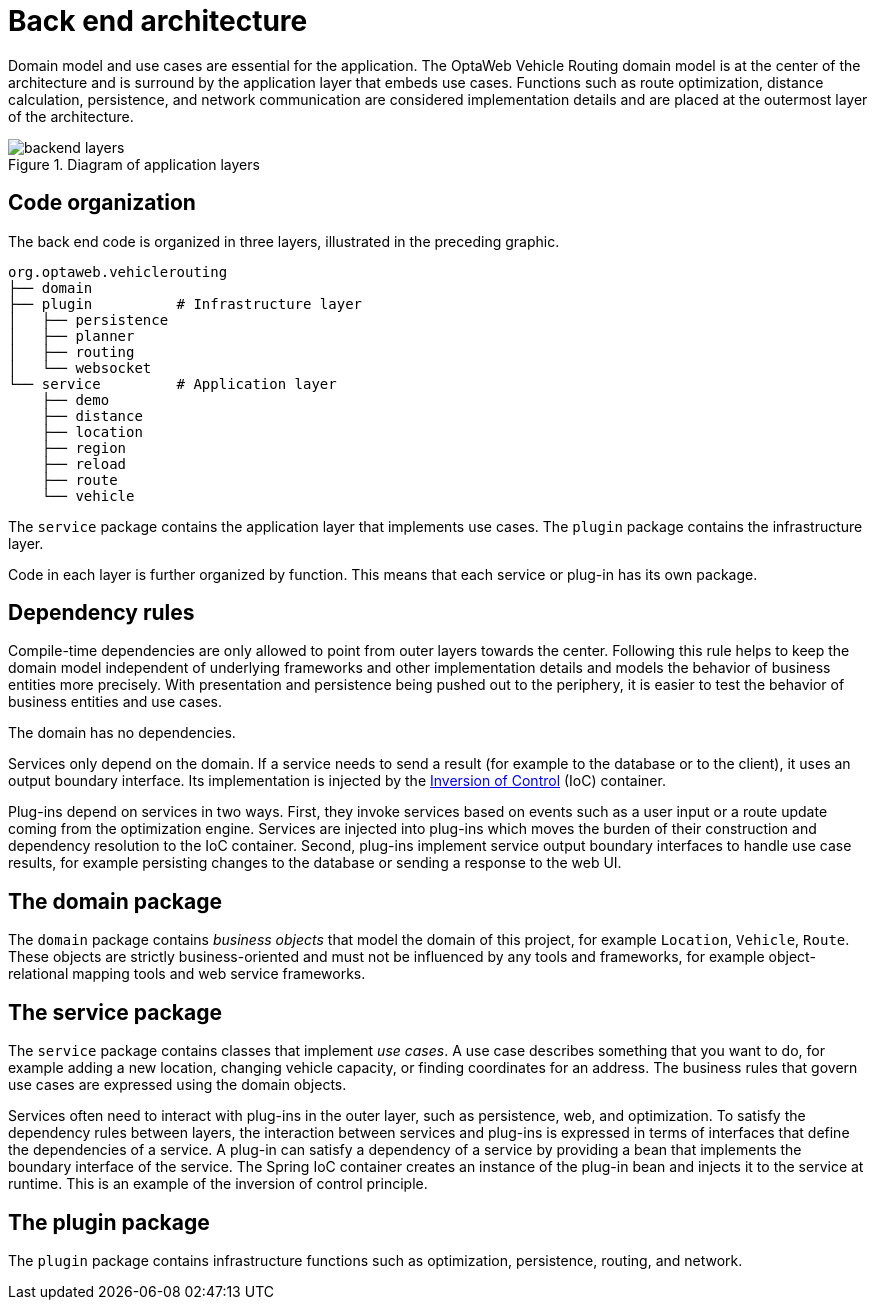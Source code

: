[id='backend-architecture-con_{context}']

= Back end architecture

Domain model and use cases are essential for the application.
The OptaWeb Vehicle Routing domain model is at the center of the architecture and is surround by the application layer that embeds use cases.
Functions such as route optimization, distance calculation, persistence, and network communication are considered implementation details
and are placed at the outermost layer of the architecture.

.Diagram of application layers
//image::backend-layers.svg[align="center"]
image::vrp/backend-layers.svg[align="center"]

== Code organization

The back end code is organized in three layers, illustrated in the preceding graphic.

[literal]
....
org.optaweb.vehiclerouting
├── domain
├── plugin          # Infrastructure layer
│   ├── persistence
│   ├── planner
│   ├── routing
│   └── websocket
└── service         # Application layer
    ├── demo
    ├── distance
    ├── location
    ├── region
    ├── reload
    ├── route
    └── vehicle
....

The `service` package contains the application layer that implements use cases.
The `plugin` package contains the infrastructure layer.

Code in each layer is further organized by function.
This means that each service or plug-in has its own package.

== Dependency rules

Compile-time dependencies are only allowed to point from outer layers towards the center.
Following this rule helps to keep the domain model independent of underlying frameworks and other implementation details and models the behavior of business entities more precisely.
With presentation and persistence being pushed out to the periphery, it is easier to test the behavior of business entities and use cases.

The domain has no dependencies.

Services only depend on the domain.
If a service needs to send a result (for example to the database or to the client), it uses an output boundary interface.
Its implementation is injected by the https://docs.spring.io/spring/docs/current/spring-framework-reference/core.html#beans[Inversion of Control] (IoC) container.

Plug-ins depend on services in two ways.
First, they invoke services based on events such as a user input or a route update coming from the optimization engine.
Services are injected into plug-ins which moves the burden of their construction and dependency resolution to the IoC container.
Second, plug-ins implement service output boundary interfaces to handle use case results, for example persisting changes to the database or sending a response to the web UI.

== The domain package

The `domain` package contains _business objects_ that model the domain of this project, for example `Location`, `Vehicle`, `Route`.
These objects are strictly business-oriented and must not be influenced by any tools and frameworks, for example object-relational mapping tools and web service frameworks.

== The service package

The `service` package contains classes that implement _use cases_.
A use case describes something that you want to do, for example adding a new location, changing vehicle capacity, or finding coordinates for an address.
The business rules that govern use cases are expressed using the domain objects.

Services often need to interact with plug-ins in the outer layer, such as persistence, web, and optimization.
To satisfy the dependency rules between layers, the interaction between services and plug-ins is expressed in terms of interfaces that define the dependencies of a service.
A plug-in can satisfy a dependency of a service by providing a bean that implements the boundary interface of the service.
The Spring IoC container creates an instance of the plug-in bean and injects it to the service at runtime.
This is an example of the inversion of control principle.

== The plugin package

The `plugin` package contains infrastructure functions such as optimization, persistence, routing, and network.
